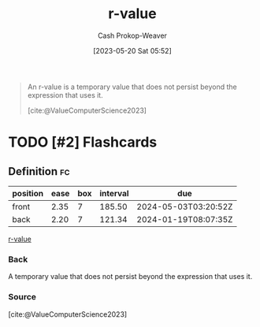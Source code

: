 :PROPERTIES:
:ID:       9256ca69-2a7c-48a8-9c44-3a078e187e20
:LAST_MODIFIED: [2023-10-30 Mon 08:16]
:END:
#+title: r-value
#+hugo_custom_front_matter: :slug "9256ca69-2a7c-48a8-9c44-3a078e187e20"
#+author: Cash Prokop-Weaver
#+date: [2023-05-20 Sat 05:52]
#+filetags: :hastodo:concept:

#+begin_quote
An r-value is a temporary value that does not persist beyond the expression that uses it.

[cite:@ValueComputerScience2023]
#+end_quote

* TODO [#2] Flashcards
** Definition :fc:
:PROPERTIES:
:CREATED: [2023-05-20 Sat 05:55]
:FC_CREATED: 2023-05-20T12:56:13Z
:FC_TYPE:  double
:ID:       c8408c6a-1db6-4c31-80f1-1a5e85e5e458
:END:
:REVIEW_DATA:
| position | ease | box | interval | due                  |
|----------+------+-----+----------+----------------------|
| front    | 2.35 |   7 |   185.50 | 2024-05-03T03:20:52Z |
| back     | 2.20 |   7 |   121.34 | 2024-01-19T08:07:35Z |
:END:

[[id:9256ca69-2a7c-48a8-9c44-3a078e187e20][r-value]]

*** Back
A temporary value that does not persist beyond the expression that uses it.
*** Source
[cite:@ValueComputerScience2023]
#+print_bibliography:
